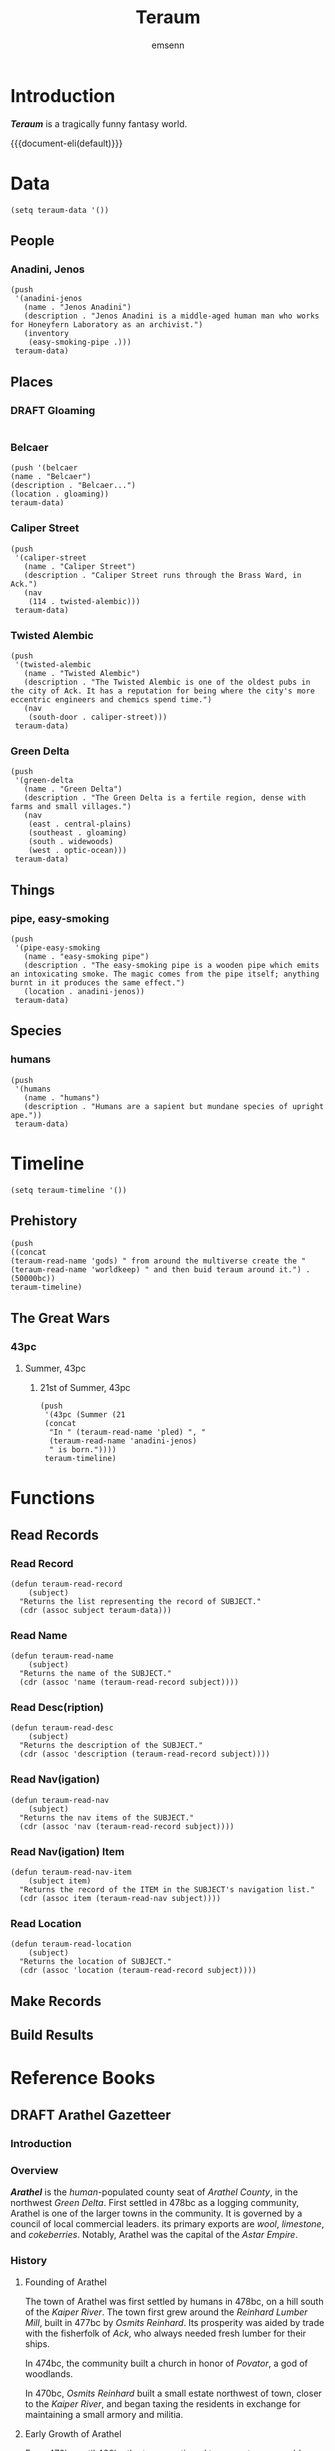 #+TITLE: Teraum
#+author: emsenn
#+EXPORT_FILE_NAME: teraum
#+HUGO_BASE_DIR: ~/src/personal-website
#+HUGO_SECTION: .
#+TOC: headlines 2
* Introduction
*/Teraum/* is a tragically funny fantasy world.

{{{document-eli(default)}}}
* Data
  :PROPERTIES:
  :header-args: :tangle ./elisp/teraum-data.el
  :END:
#+begin_src elisp
  (setq teraum-data '())
#+end_src
** People
*** Anadini, Jenos
#+begin_src elisp
  (push
   '(anadini-jenos
     (name . "Jenos Anadini")
     (description . "Jenos Anadini is a middle-aged human man who works for Honeyfern Laboratory as an archivist.")
     (inventory
      (easy-smoking-pipe .)))
   teraum-data)
#+end_src
** Places
*** DRAFT Gloaming
#+begin_src elisp
#+end_src
*** Belcaer
#+begin_src elisp
(push '(belcaer
(name . "Belcaer")
(description . "Belcaer...")
(location . gloaming))
teraum-data)
#+end_src
*** Caliper Street
#+begin_src elisp
  (push
   '(caliper-street
     (name . "Caliper Street")
     (description . "Caliper Street runs through the Brass Ward, in Ack.")
     (nav
      (114 . twisted-alembic)))
   teraum-data)
#+end_src
*** Twisted Alembic
#+begin_src elisp
  (push
   '(twisted-alembic
     (name . "Twisted Alembic")
     (description . "The Twisted Alembic is one of the oldest pubs in the city of Ack. It has a reputation for being where the city's more eccentric engineers and chemics spend time.")
     (nav
      (south-door . caliper-street)))
   teraum-data)
#+end_src
*** Green Delta
#+begin_src elisp
  (push
   '(green-delta
     (name . "Green Delta")
     (description . "The Green Delta is a fertile region, dense with farms and small villages.")
     (nav
      (east . central-plains)
      (southeast . gloaming)
      (south . widewoods)
      (west . optic-ocean)))
   teraum-data)
#+end_src
** Things
*** pipe, easy-smoking
#+begin_src elisp
  (push
   '(pipe-easy-smoking
     (name . "easy-smoking pipe")
     (description . "The easy-smoking pipe is a wooden pipe which emits an intoxicating smoke. The magic comes from the pipe itself; anything burnt in it produces the same effect.")
     (location . anadini-jenos))
   teraum-data)
#+end_src
** Species
*** humans
#+begin_src elisp
  (push
   '(humans
     (name . "humans")
     (description . "Humans are a sapient but mundane species of upright ape."))
   teraum-data)
#+end_src
* Timeline
  :PROPERTIES:
  :header-args: :tangle ./elisp/teraum-timeline.el
  :END:
#+begin_src elisp
(setq teraum-timeline '())
#+end_src
** Prehistory
#+begin_src elisp
(push
((concat
(teraum-read-name 'gods) " from around the multiverse create the " (teraum-read-name 'worldkeep) " and then buid teraum around it.") . (50000bc))
teraum-timeline)
#+end_src
** The Great Wars
*** 43pc
**** Summer, 43pc
***** 21st of Summer, 43pc
#+begin_src elisp
  (push
   '(43pc (Summer (21
   (concat
    "In " (teraum-read-name 'pled) ", "
    (teraum-read-name 'anadini-jenos)
    " is born."))))
   teraum-timeline)
#+end_src

* Functions
  :PROPERTIES:
  :header-args: :tangle ./elisp/teraum-functions.el
  :END:
** Read Records
*** Read Record
#+begin_src elisp
  (defun teraum-read-record
      (subject)
    "Returns the list representing the record of SUBJECT."
    (cdr (assoc subject teraum-data)))
#+end_src
*** Read Name
#+begin_src elisp
  (defun teraum-read-name
      (subject)
    "Returns the name of the SUBJECT."
    (cdr (assoc 'name (teraum-read-record subject))))
#+end_src
*** Read Desc(ription)
#+begin_src elisp
  (defun teraum-read-desc
      (subject)
    "Returns the description of the SUBJECT."
    (cdr (assoc 'description (teraum-read-record subject))))
#+end_src
*** Read Nav(igation)
#+begin_src elisp
  (defun teraum-read-nav
      (subject)
    "Returns the nav items of the SUBJECT."
    (cdr (assoc 'nav (teraum-read-record subject))))
#+end_src
*** Read Nav(igation) Item
#+begin_src elisp
  (defun teraum-read-nav-item
      (subject item)
    "Returns the record of the ITEM in the SUBJECT's navigation list."
    (cdr (assoc item (teraum-read-nav subject))))
#+end_src
*** Read Location
#+begin_src elisp
  (defun teraum-read-location
      (subject)
    "Returns the location of SUBJECT."
    (cdr (assoc 'location (teraum-read-record subject))))
#+end_src
** Make Records
** Build Results
* Reference Books
** DRAFT Arathel Gazetteer
*** Introduction
*** Overview
*/Arathel/* is the /human/-populated county seat of /Arathel County/,
in the northwest /Green Delta/. First settled in 478bc as a logging
community, Arathel is one of the larger towns in the community. It is
governed by a council of local commercial leaders. its primary exports
are /wool/, /limestone/, and /cokeberries/. Notably, Arathel was the capital
of the /Astar Empire/.
*** History
**** Founding of Arathel
    :PROPERTIES:
    :CUSTOM_ID: founding
    :END:
#+INDEX: 478bc!"Founding of Arathel" in /Arathel Gazetteer/
#+INDEX: 477bc!"Founding of Arathel" in /Arathel Gazetteer/
#+INDEX: 474bc!"Founding of Arathel" in /Arathel Gazetteer/
#+INDEX: 470bc!"Founding of Arathel" in /Arathel Gazetteer/
The town of Arathel was first settled by humans in 478bc, on a hill
south of the /Kaiper River/. The town first grew around the /Reinhard
Lumber Mill/, built in 477bc by /Osmits Reinhard/. Its prosperity was
aided by trade with the fisherfolk of /Ack/, who always needed fresh
lumber for their ships.

In 474bc, the community built a church in honor of /Povator/, a god of
woodlands.

In 470bc, /Osmits Reinhard/ built a small estate northwest of town,
closer to the /Kaiper River/, and began taxing the residents in
exchange for maintaining a small armory and militia.
**** Early Growth of Arathel
    :PROPERTIES:
    :CUSTOM_ID: early-growth
    :END:
From 470bc until 460bc the town continued to grow at a reasonable
pace. /Osmits Reinhard/ constructed a watchtower on the road southwest
out of town, toward /Ack/, while the road southeast toward /Pled/
became dotted with /wheat/ farms. The town began to export the local
/limestone/ to /Ack/, who was using it construct the many estates its
growing noble class required, and /wool/ to /Pled/. In 464bc, the
church to /Povator/ was expanded, and in 462bc, /Osmits Reinhard/
commissioned the planting of what became known as the /Borderwood/, a
strip of pine forest which separated Arathel from the countryland to
the southwest, between it and /Ack/.

As Arathel grew in size it became more of a target for bandits in the
area, which pushed /Osmits Reinhard/ to grow the size of the local
militia, drawing on the labor force of his lumber mill.
**** Arathel's First Recession
    :PROPERTIES:
    :CUSTOM_ID: first-recession
    :END:
The expense of the militia, and reduced workforce at his mills, caused
/Osmits Reinhard/ to fall behind in paying wages to his men, and in
the summer of 460bc, he was hanged in the town square. Control of his
mill - and subsequently the town - fell to a self-appointed council
consisting of local tradesfolk. The tradesfolk immediately
commissioned the construction of new wells and agreed that a sizeable
portion of the late /Osmits Reinhard/'s seized assets should be used
to again expand the /Povator Church/.

Unfortunately the expenses left Arathel unable to maintain a militia,
and bandits moved into the countryside, suppressing trade between the
town and /Pled/. The town council attempted to negotiate a tribute to
the bandits, but were attacked and fled the region.

Absent a government - who also were many of their skilled craftsmen -
the town fell into a deep recession. The region was fertile farmland,
so population continued to grow, but the town's trade with /Ack/ and
/Pled/ slowed to a trickle.
**** Arathel and the Founding of the Astar Empire
    :PROPERTIES:
    :CUSTOM_ID: founding-of-the-astar-empire
    :END:
Without trade routes to raid, many of the local bandits settled down
near the road to /Pled/, which extended southeast out of Arathel. Some
formed a little suburb past the town's /wheat/ farms and in 454bc they
built a small church to one of their gods, /Siggrit/, of /earthworms/.

In 442bc, /Povator/'s worshippers in the area constructed a
significantly nicer church on the crest of a hill north of town,
overlooking the /Kaiper River/, and several families in the area began
to construct large elegant estates. These works encouraged local
industry and again, trade with the neighboring communities of /Ack/ and
/Pled/.

As the population grew and industry began to revitalize, a reformed
gentry grew in the town. A notable member of this gentry was /Henri
Astar/, who by 440bc owned many of the farms that had been built in
Arathel and the area around it. In 438bc, /Henri/ used his wealth to
organize a militia which attacked the humans living south of the /Green
River/, in the /Indenon Empire/.

The attack quickly escalated into a continued war, which encouraged
local industry and formalized Arathel as the capital of the new /Astar
Empire./
*** Areas
**** Old Arathel
    :PROPERTIES:
    :CUSTOM_ID: old-arathel
    :END:
***** First Church of Povator
     :PROPERTIES:
     :CUSTOM_ID: irst-church-of-povator
     :END:
First constructed in 474bc, the */First Church of Povator/* is a
historical church in /Old Arathel/, originally serving as a place to
worship /Povator/, a god of woodlands.
***** Reinhard Estate
     :PROPERTIES:
     :CUSTOM_ID: reinhard-estate
     :END:
***** Reinhard Lumber Mill
     :PROPERTIES:
     :CUSTOM_ID: reinhard-lumber-mill
     :END:
The */Reinhard Lumber Mill/* is a lumber mill in the town of
Arathel first opened in 474bc.

***** Second Church of Povator
     :PROPERTIES:
     :CUSTOM_ID: second-church-of-povator
     :END:
***** Siggrit Temple
     :PROPERTIES:
     :CUSTOM_ID: siggrit-temple
     :END:

* Adventures
** The Crown of Idbol Bark
   :PROPERTIES:
   :adventure-inwhich: the party attempts to arrest an upstart "king"
   :adventure-length: two to four hours
   :adventure-question: Who is "King Bark," really?
   :adventure-year: 80pc
   :END:
#+macro: bow-adventure-brief */{{{title}}}/* is a /tabletop role-playing *{{{doc}}}*/ in which {{{property(adventure-inwhich)}}}, usually taking {{{property(adventure-length)}}} to complete.
#+macro: bow-adventure-is-written-for-bow This {{{doc}}} was written to be played with the /Brave Old World/ ruleset, but can be adapted for any system.
#+macro: bow-adventure-is-in-playtesting This {{{doc}}} is ready to be used, but it isn't finished. Things might be unfair to players, or unclear for narrators.
{{{bow-adventure-brief}}}

{{{bow-adventure-is-written-for-bow}}}

{{{bow-adventure-is-in-playtesting}}}

#+ATTR_LATEX: :width .3\textwidth :thickness 0.8pt
-----

Danger is never far in the /Gloaming/, where marshes and mesas give home to bandits and beasts. The lone /trade road/ through the region is a gauntlet for traveling merchants.

The town of /Belcaer/ is a haven for those travelers. The same /magic/-users who built the /trade road/ built the town as a fortress. On top of a limestone mesa, the town now exists to serve travelers. Residents offer meager services, hoping to win the travelers' coin.

Recently there haven't been many coins to take. A bandit calling himself "King Brag" has been mugging travelers. Now, farmers are reporting missing livestock.

A local official named /Abeth Harbrook/ believes she has found where the "king" is hiding: /Jacob's Folly/, an tower built and abandoned in the forgotten past.

She's offering to pay anyone who captures the "king," and the party has gathered at her office.

*/{{bow-adventure-question}}}/*

{{adventure-era(Reconstruction Era)}}}
{{teraum-define(reconstruction-era)}}}

{{adventure-has-character-templates}}}

To the extent possible under U.S. law, the author of this work has
waived all copyright and related or neighboring rights to this work.


{{teraum-readmore}}}

#+ATTR_LATEX: :width .3\textwidth :thickness 0.8pt
-----

Before beginning the session, your party should know:
- How much does each of them weigh, with and without equipment?
- Is anyone a high-ranking officer in the /Chandlers Guild/?

{{project-latex-logomark}}}
{{project-latex-licensemark}}}

#+LATEX: \newpage

{{adventure-narrator-warning}}}
*** DRAFT Exposition
  :PROPERTIES:
  :CUSTOM_ID: exposition
  :END:
**** DRAFT Settings
   :PROPERTIES:
   :CUSTOM_ID: settings
   :END:
- */Belcaer:/* A town of about four-hundred, built of stone atop a
  mesa, overlooking the only major road in the /Gloaming/.
- */The Gloaming:/* A region of fens and marshes, broken up by mesas
  and rock outcroppings. The region is unsettled and lawless.
- */Jacob's Folly:/* A three-storey limestone tower built about eight
  miles west of /Belcaer/, far from any road or notable landmark.
**** DRAFT Cast
   :PROPERTIES:
   :CUSTOM_ID: cast
   :END:
- */Abeth Harbrook:/* The local /Chandlers Guild/ representative.
- */King Idbol Bark:/* A /goblin/ who lives with his clan in /Jacob's
  Folly/.
*** DRAFT The Plot
  :PROPERTIES:
  :CUSTOM_ID: the-plot
  :END:
**** DRAFT Scene One: Receiving the Quest
   :PROPERTIES:
   :CUSTOM_ID: scene-one
   :END:
#+INDEX: Belcaer!"Scene One" in /The Crown of Idbol Bark/
#+INDEX: Harbrook, Abeth!"Scene One" in /The Crown of Idbol Bark/
The members of the party are to meet, together or individually, with
/Abeth Harbrook/, at her offices in the /Guildhouse/. She is the
highest-ranked local official of the /Chandlers Guild/, a commercial
organization based in the distant city of /Ack/.

They rely on trade coming through the /Gloaming/, so have recently
invested in the region and the town. Much of the /trade road/ has been
recently covered in gravel. In town, they built the /Guildhouse/, a
massive pine structure that sticks out over the edge of the mesa, held
up by a lattice of timber.

/Abeth Harbrook/ has kept the party waiting, and now comes out to meet
them in the waiting room. She apologies for addressing them as a
group, if they aren't already associated.

Two seasons ago, /Abeth Harbrook/ first heard rumors of a "king," from
travelers that claimed they were mugged on the /trade road/. At first
she dismissed the claims as exaggerations. She thought they wanted to
get out of paying guild tariffs.

Last season, livestock began to disappear from local farms. Barns and
silos were painted to say "/King Bark/ Was Here" and "/Idbol Bark/ Is
King."

Recent attempts to arrest the "king" failed, but revealed the location
of his hideout: /Jacob's Folly/, a short tower built eight miles
outside of town.

*/How does the party plan to capture/ King Idbol Bark?*

If the party *risks* interrogating /Abeth Harbrook/, she may include
that victims claimed the bandits were exceptionally tall and wore
masks. She withheld this information because she thought it was an
exaggeration.

An adventurer *knowledgable* about /goblin/ culture may recognize
/"Bark"/ as a /goblin/ surname.
**** DRAFT Scene Two: Travel to the Tower
   :PROPERTIES:
   :CUSTOM_ID: scene-two
   :END:
#+INDEX: Gloaming!"Scene Two" in /The Crown of Idbol Bark/
/Jacob's Folly/ is approximately eight miles from /Belcaer/. Six of
those miles are northwest along the /trade road/, The final two
are through shallow marsh, broken by massive limestone outcroppings.

*/How does the party get to Jacob's Folly?/*

If traveling at night or in inclement weather, the party *risks*
getting lost, though *knowledge* of navigation would help.

If the party travels quietly (such as at night or in inclement
weather,) as they approach the tower, they will remain undetected
until reaching "Scene Three."

Otherwise, they will be met by a group of "bandits" on the road, who
declare, in sqeaky rough voices, that declares they are in the
territory of /King Bark/, and must surrender their money and supplies.

Each bandit is actually two /goblins/ in a long cloak, one standing on
the others shoulders and wearing a mask.

*/How does the party handle these "bandits"?/*

If the party has horses or other livestock, the goblins will attempt
to steal these even if the party refuses to surrender. Otherwise, they
are more inclined to run than fight. If captured, they will happily
give the party directions to /Jacob's Folly/, saying that /King Bark/
would be happy for them to come bend the knee.
**** DRAFT Scene Three: The Tower Exterior
   :PROPERTIES:
   :CUSTOM_ID: scene-three
   :END:
#+INDEX: Jacob's Folly!"Scene Three" in /The Crown of Idbol Bark/
The limestone outcroppings in the marsh hide /Jacob's Folly/ until the
party is nearly there.

The limestone tower is three-storeys, and approximately twenty-five
feet tall and ten feet across. It is in a clearing about fifty yards
across. The tower's entrance has been sealed with the same limestone
bricks as the tower. There are a couple of windows near the top. Pine
planks, five on each side, are shoved into the mortar. They form an
unstable ladder up to the windows.

/Goblins/ are working around the tower, tearing grass out of the muck
and stuffing it into sacks. There is a burnt-out bonfire with horse
bones in it.

*/How does the party get into Jacob's Folly?/*

When a member of the party moves into the clearin,g any goblins near
them will quietly move toward the tower, informing others on the way.

Some goblins will remain outside the tower, hiding behind rock
outcroppings in the field and throwing stones and debris at the party.
If the party *risks* engaging with any of those /goblins/, goblins at
the top of the tower will have time to start burning straw on the roof
the tower, which they will drop on the party when they approach the
bottom of the tower.

If approaching in the evening, the party *risks* being noticed by an
owlbear mother that nests on the top of the tower, who will swoop down
and harass them, making the /goblins/ aware of them. The /owlbear
mother/ will attempt to carry any small (<120lb) adventurer into its
nest, where two hungry /owlbear hatchlings/ are waiting for them.


Placing more than 120lb on any single rung of the goblins' improvised
ladder is *risk*, with every 20lb making it *riskier*. Depending on
the result, a rung could loosen or break. The adventurer might gain a
fear of heights, or could fall, and even break a bone.

An adventurer who gets to the roof of /Jacob's Folly/ would be able
to take those /hatchlings/ and raise them, but unless the /mother/ is
killed, she will follow her hatchlings to the ends of the world and
try and get them back.
**** DRAFT Scene Four: The Tower Interior
   :PROPERTIES:
   :CUSTOM_ID: scene-four
   :END:
#+INDEX: Jacob's Folly!"Scene Four" in /The Crown of Idbol Bark/
The inside of the tower is dark, stinky, and beginning to fill with
acrid smoke.

When the party enters the room at the top of the tower, through the
window on the third storey, they'll find an empty room with some
sticks, dry piles of dung, buckets, and a large brass dish that's
clearly been used for fires, and might still have straw burning in it.
The goblins will retreat down underneath the trap door on the ground
floor.

There are two other "floors" inside the tower, though they are empty
except for more dirty straw and dung. There is a large, heavy wood
door in the floor at the ground level.


Once the party has entered the tower, all the goblins are underneath
this trap door, and have removed the ladder normally placed under it.
To get to the floor below is a seven-foot drop.

Smoke rises through the trapdoor, filling the tower with thicker
smoke that makes every risk riskier.

If the party is on the ground floor during the daytime, they will see
light entering the room through cracks in the filled-in doorway. A
*strong* character might *risk* knocking the mortar down, letting the
smoke out of the tower.

Opening the trapdoor exposes the party to further harassment from the
goblins, but provides an opportunity for dialog. The goblins will
call the party cowards, and say that if they come down there, /King
Bark/ is going to get them.

*/How does the party get to/ King Bark?*
**** DRAFT Scene Five: The Tower Basement
   :PROPERTIES:
   :CUSTOM_ID: scene-five
   :END:
#+INDEX: Jacob's Folly!"Scene Five" in /The Crown of Idbol Bark/
#+INDEX: Bark, Idbol!"Scene Five" in /The Crown of Idbol Bark/
#+INDEX: Crown of Idbol Bark!"Scene Five" in /The Crown of Idbol Bark/
The room is circular, a bit wider in diameter than the tower above,
and is full of farm tools and preserved foodstuff and grains.

Among the approximately two-dozen goblins in this room is one wearing
a "crown" made of twisted-together silverware: /Idbol Bark/, leader of
this group of goblins.

*/How does the party capture King Bark?/*

The goblins have no further means of retreat, so will fight until
unable. King Bark has no exceptional combat skills, and no goblin is
armed with anything more than farm and kitchen tools.
*** DRAFT Epilogue
  :PROPERTIES:
  :CUSTOM_ID: epilogue
  :END:
#+INDEX: Harbrook, Abeth!"Epilogue" in /The Crown of Idbol Bark/
#+INDEX: Crown of Idbol Bark!"Epilogue" in /The Crown of Idbol Bark/
Once /King Bark/ and his goblins have been captured, disbanded, or
eliminated, the party should return to /Belcaer/ and tell /Abeth
Harbrook/ what happened, and potentially turn over custody of King
Bark and other goblins to her custody.

- How will /Abeth Harbrook/ react to claims or evidence of /goblins/?
- Who has possession of the /Crown of Idbol Bark/? Each utensil in it
  was magic in some way, though they're inactive now. To the right
  person, or in the right future, it might be quite valuable.
* Essays
** What Is Teraum?
      :PROPERTIES:
      :CUSTOM_ID: what-is-teraum
      :END:
At its heart, Teraum is a fiction. It's been a part of my life since I was a young child: it was the place where adventures were set. It was always kind of a silly place, with wizards who liked to play pranks, and knights who fell in the mud when trying to mount their horses.

As I grew, so did the place where adventures were set. I wrote stories set there: short, long, funny, mysterious, scary stories. The fiction became more concrete. Cities gained names, empires were assigned histories, and heroes learned about themselves.

The world itself gained a name, Tero kun thaum. Butchered Esperanto and freshly vulgarized Latin, the name means "Earth with magic." Eventually it was shorted to "Teraum."

Much of what was concrete about Teraum was lost in the chaos of early adulthood, but in recent years I've had an interest in coming back to it.
*** Teraum's Calendar
#+INDEX: Teraum!calendar!"Teraum's Calendar"
The calendar used by most everyone on Teraum has 365.25 days each year (just like ours,) 12 months each year (just like ours,) and the annual seasons (just like ours.)
*** A Brief History of Teraum
Around 54,000 years ago, the gods from across the multiverse got together. They were having an issue managing the various creatures, plants, artifacts, and other such creations that came from being gods. They came up with the plan to store their excess and unwanted creations in, essentially, a vast zoo and museum. This would keep the things and creatures out of the way, while still letting the gods show them off to one another.

As the museum was a rather industrial-looking place full of corridors and different habitats and archives, the gods decided to build a proper planet around the museum, with oceand and continents, pine trees and salmon, a sun and moon, that sort of stuff. The world was named Teraum, though the etymology in Earth languages is coincidental, and the museum underneath it was named the Worldkeep.

It didn't take long before the gods got bored of the Worldkeep and stopped visiting. The complex began to fall into disrepair. About 30,000 years , the walls between the Worldkeep and the rest of Teraum began to fracture. The first creatures to escape the Worldkeep were giant spiders.

Soon more creatures followed, setting up homes for themselves across the geography of Teraum. With them, magic, a physical substance imbued in the Worldkeep, began to enter the world, working its way through the ground like veins of ore.
******* Humans on Teraum
#+index: Teraum!humans!"Humans on Teraum"
Humans were put inside the Worldkeep along with the other species, but they're quite a bit different. The others, elves, halflings, goblins, talking trees, they're all magic. They have magic in their blood, or sap, and it makes them special in whatever way they're special.

Humans are not magic. They are mundane. In many parts of the multiverse, those universes that are mundane, this enabled humans to thrive where other sapient life would fail, since the didn't rely on magic to be clever.

But in Teraum, a world rife with magic, humans were at a disadvantage. They were still able to escape the Worldkeep, but they were unable to hold land agianst any of the more powerful magic races. They were forced to be travelers surviving off what they could forage.

Despite the relative difficulty, humanity managed to spread across a large partof the world, and over time gained a foothold in the region that would become known as the Green Delta. (From here on, I'll use a place's contemporary name, unless there's good reason otherwise. I'll cover what contemporary means shortly.

With permanent settlements, humans began to cultivate and shape their environment, and soon had the resources to challenge their nearest neighbors: the goblins in the southward Widewoods, and the hill dwarves in the eastward Central Plains.

As the human's settlements grew, they found themselves with novel problems. Cities were racked with disease, class exploitation was rampant, and humanity found itself unable to expand any further.
******* Brief History of the Magic Revolution
#+index: Teraum!Magic Revolution!"Brief History of the Magic Revolution"
It's unclear, that is, I've written contradicting explanations of, how humans came to use magic, but at some point about one-hundred fifty years ago, a clever human realized if you put magic under pressure, it got hot.

Magic quickly became the fuel for foundries which churned out vast quantities of increasingly pure steel, and some humans even learned how to do more, well, magic things, with magic.

The period was known as the Magic Revolution, and it was a time when humans, for the first time in Teraum's history, felt as though they were equals to the other species. Their prosperity allowed their largest city, Ack, to become the largest port in the known world, and catalyzed the development of financial and civic sciences.
******* A Brief History of the Breaking
#+index: Teraum!Breaking, the!"A Brief History of the Breaking"
After nearly a century of growth, humans learned something new about magic.

If too much magic is gathered in one place, such as in a bank vault, it causes all magic to use itself up. this happened, in an event called the Breaking.

Magic is difficult for intelligent species to predictably use. When magic uses itself, the results are beyond unpredictable, well into the realm of improbable. I'll skip the details of the Breaking for now, to focus on the most important effect.

Elves, dwarves, goblins, halflings, orcs, and giants spiders are all amgic creatures. They need magic to survive, and without it, the species' lose their "spark."

Many died. Many became abominations, twisted by their magic, and were killed by fearful humans seeking survival.

Some, the less magic, were left less changed. Elves became feral, hunting their vast forests like packs of wolves. They hunted down the halflings, who became docile and dumb, until there were no more halflings. The dwarves, long-since pushed back to the mountains by human expansion, were inaccessible past their giant fortress doors.

But, humanity was mundane, so they survived the Breaking. The survivors had children, and these children grew up in a world filled with riches that were absolutely free for the taking. Humans moved ontot he halflings' farms, raided old goblin hordes, and used the riches to rebuild.

This led to a period of war between the factions of humanity, which continues to the contemporary era, eighty years after the Breaking.

Parts of the world are entering a new era of peace and prosperity, under the banner of the Red Union, but there are rumors that, in the more wild corners of the world, magic is coming back.
*** A Very Brief Summary of Teraum
Magic is a physical substance, and there are lots of magic creatures on the planet that got there from the Worldkeep, a museum-zoo buried deep underground. There are humans too, but they're not magic. But, they learn to use magic. Then they cause an apocalypse for everyone but themselves and are struggling to deal with that.
* Narratives
  :PROPERTIES:
  :EXPORT_HUGO_SECTION: stories
  :END:
** Tales from Teraum #1: "The Man with Light"
   :PROPERTIES:
   :EXPORT_FILE_NAME: tales-from-teraum-1
   :END:
*** Scene One
#+INDEX: 44bc!Sleeting, 44bc!2nd of Sleeting, 44bc!"Scene One" in /Tales from Teraum #1: "The Man with Light"/
#+INDEX: Caliper Street!114 Caliper Street!"Scene One" in /Tales from Teraum #1: "The Man with Light"/
#+INDEX: Finely, Ben!"Scene One" in /Tales from Teraum #1: "The Man with Light"/
Ben didn't dislike his job, even on days like this, when it seemed like the clouds were working overtime to pull up the ocean and drop it on his head. The pay was enough to keep him living on the north side of the river, and just last week he'd let out his belt another notch.

The work was simple enough: maintain the lampposts on the few blocks he had been assigned to. Usually that just meant refilling the oil and replacing wicks. If a lantern was damaged, he would mark it with a stick of chalk.

Ben's route took him through the back corners of the city's Brass Ward, where bureaucrats and craftsmen maintained the industry that supplied the ward's high street with goods for sale. He preferred it to the busier streets, and with today's rain, the streets were nearly empty.
#+END
-----
#+BEGIN: Introducing Sendvogue's Laboratory
One of Ben's favorite buildings on his route was 114 Caliper Street. A lean wooden building, its black paint put it in contrast to the brightly painted workshops of jewelers and offices of accountants that surrounded it.

Unlike many buildings around, it had no banner or sign, except its numberplate, and its windows were shuttered closed. For the past few months, cerulean light had leaked through those shutters, and on rainy evenings like this, the brick street cast the light back up, giving every passerby a pallor.
#+end
*** Scene Two
#+BEGIN: Sendvogue Leaves Lab, Goes to Twisted Alembic
114 Caliper Street was the home and workshop of Dr. Altar Sendvogue. He, himself, had been a lampworker in the Brass Ward as a younger man. But he hadn't enjoyed his job as much as Ben did, and was always looking for shortcuts. He'd created the small gears that let him turn a screw to lengthen the wick, and he had been promoted.

In the time since he'd invented better glass panels.
#+END
#+BEGIN: Sendvogue Brags About Lumorb Prototype
#+END
#+BEGIN: Ben Observes Sendvogue's Lab, Destroyed
#+END
#+BEGIN: Sendvogue Draws Schematics on Napkin
#+END
#+BEGIN: Giniper Meets Sendvogue at Deli
#+END
#+BEGIN: Ben Responds to Ad for Part-time Work, Hanging Posters
#+END
#+BEGIN: Ben Walks Around, Owner of Poster Company, Chandlers Guild Laid of Lamppost workers
#+END
* Supplements
